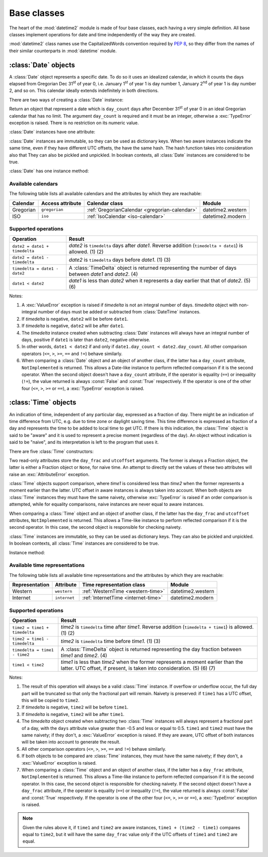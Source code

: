 Base classes
============

.. testsetup::

   from datetime2 import Time
   from fractions import Fraction
   from datetime2 import Date


The heart of the :mod:`datetime2` module is made of four base classes,
each having a very simple definition. All base classes implement
operations for date and time independently of the way they are created.

:mod:`datetime2` class names use the CapitalizedWords convention required by
:pep:`8`, so they differ from the names of their similar counterparts in
:mod:`datetime` module.



:class:`Date` objects
---------------------

A :class:`Date` object represents a specific date. To do so it uses an
idealized calendar, in which it counts the days elapsed from Gregorian Dec
31\ :sup:`st` of year 0, i.e. January 1\ :sup:`st` of year 1 is day number 1,
January 2\ :sup:`nd` of year 1 is day number 2, and so on. This calendar
ideally extends indefinitely in both directions.

There are two ways of creating a :class:`Date` instance:

.. class:: Date(day_count)

   Return an object that represent a date which is ``day_count`` days
   after December 31\ :sup:`st` of year 0 in an ideal Gregorian calendar that
   has no limit. The argument ``day_count``  is required and it must be an
   integer, otherwise a :exc:`TypeError` exception is raised. There is no
   restriction on its numeric value.


.. classmethod:: Date.today()

   Return a :class:`Date` object that represents the current local date.


:class:`Date` instances have one attribute:

.. attribute:: Date.day_count

   An integer that represents the number of days between the given date and
   January 1\ :sup:`st`, year 1. This attribute is read-only: an
   :exc:`AttributeError` exception is raised when trying to change it.


:class:`Date` instances are immutable, so they can be used as dictionary keys.
When two aware instances indicate the same time, even if they have different
UTC offsets, the have the same hash. The hash function takes into consideration also that They can also be pickled and unpickled.
In boolean contexts, all :class:`Date` instances are considered to be true.


:class:`Date` has one instance method:

.. method:: Date.__str__()

   Return ``R.D.`` followed by the day count. ``R.D.`` stands for Rata Die, the
   Latin for "fixed date".


Available calendars
^^^^^^^^^^^^^^^^^^^

The following table lists all available calendars and the attributes by which
they are reachable:

+--------------+------------------+----------------------------------------------------------+-------------------+
| Calendar     | Access attribute | Calendar class                                           | Module            |
+==============+==================+==========================================================+===================+
| Gregorian    | ``gregorian``    | :ref:`GregorianCalendar <gregorian-calendar>`            | datetime2.western |
+--------------+------------------+----------------------------------------------------------+-------------------+
| ISO          | ``iso``          | :ref:`IsoCalendar <iso-calendar>`                        | datetime2.modern  |
+--------------+------------------+----------------------------------------------------------+-------------------+



Supported operations
^^^^^^^^^^^^^^^^^^^^

+-------------------------------+----------------------------------------------+
| Operation                     | Result                                       |
+===============================+==============================================+
| ``date2 = date1 + timedelta`` | *date2* is ``timedelta`` days after          |
|                               | *date1*. Reverse addition (``timedelta +     |
|                               | date1``) is allowed. (1) (2)                 |
+-------------------------------+----------------------------------------------+
| ``date2 = date1 - timedelta`` | *date2* is ``timedelta`` days before         |
|                               | *date1*. (1) (3)                             |
+-------------------------------+----------------------------------------------+
| ``timedelta = date1 - date2`` | A :class:`TimeDelta` object is returned      |
|                               | representing the number of days              |
|                               | between *date1* and *date2*. (4)             |
+-------------------------------+----------------------------------------------+
| ``date1 < date2``             | *date1* is less than *date2* when it         |
|                               | represents a day earlier that that of        |
|                               | *date2*. (5) (6)                             |
+-------------------------------+----------------------------------------------+


Notes:

(1)
   A :exc:`ValueError` exception is raised if *timedelta* is not an integral
   number of days. *timedelta* object with non-integral number of days must be
   added or subtracted from :class:`DateTime` instances.

(2)
   If *timedelta* is negative, ``date2`` will be before ``date1``.

(3)
   If *timedelta* is negative, ``date2`` will be after ``date1``.

(4)
   The *timedelta* instance created when subtracting :class:`Date` instances
   will always have an integral number of days, positive if ``date1`` is later
   than ``date2``, negative otherwise.

(5)
   In other words, ``date1 < date2`` if and only if ``date1.day_count <
   date2.day_count``. All other comparison operators (``<=``, ``>``, ``>=``,
   ``==`` and ``!=``) behave similarly.

(6)
   When comparing a :class:`Date` object and an object of another class, if
   the latter has a ``day_count`` attribute, ``NotImplemented`` is returned.
   This allows a Date-like instance to perform reflected comparison if it is
   the second operator. When the second object doesn't have a ``day_count``
   attribute, if the operator is equality (``==``) or inequality (``!=``), the
   value returned is always :const:`False` and :const:`True` respectively.
   If the operator is one of the other four (``<=``, ``>``, ``>=`` or
   ``==``), a :exc:`TypeError` exception is raised.



:class:`Time` objects
---------------------

An indication of time, independent of any particular day, expressed as a
fraction of day. There might be an indication of time difference from UTC,
e.g. due to time zone or daylight saving time. This time difference is
expressed as fraction of a day and represents the time to be added to local
time to get UTC. If there is this indication, the :class:`Time` object is
said to be "aware" and it is used to represent a precise moment (regardless
of the day). An object without indication is said to be "naive", and its
interpretation is left to the program that uses it.

There are five :class:`Time` constructors:

.. class:: Time(day_frac, *, utcoffset=None)
.. class:: Time(numerator, denominator, *, utcoffset=None)

   Return an object that represents a moment in a day as a fraction of the
   whole day, given in the ``day_frac`` argument. If needed, it is possible
   to assign to the instance an indication of the time offset from UTC, for
   whatever political, algorithmic or geographic need (e.g. time zone), using
   the ``utcoffset`` argument, which must be explicitly named.

   The ``day_frac`` and ``utcoffset`` arguments can be anything that can
   be passed to the :class:`fractions.Fraction` constructor, i.e. an integer, a
   float, another Fraction, a Decimal number or a string representing an
   integer, a float or a fraction. The ``day_frac`` arguments only can also be
   passed with two values that represent numerator and denominator of the
   fraction. A :exc:`TypeError` exception is raised if the type of any
   argument is not one of the accepted types. A :exc:`ZeroDivisionError`
   exception is raised if the denominator is 0.

   The value for ``day_frac`` must be equal or greater than 0 and less than 1.
   The value for ``utcoffset`` in aware objects must be equal or greater than
   -1 and less or equal to 1. A :exc:`ValueError` exception is raised if
   values are outside these ranges.


.. classmethod:: Time.now(utcoffset=None)

   Return an aware :class:`Time` object that represents the current time.
   Without argument, the time represented in ``day_frac`` will be local
   standard time and ``utcoffset`` will be set to the difference between
   local standard time and UTC.

   If ``utcoffset`` is given, the returned object will be the current time
   at the given time difference from UTC. ``utcoffset`` follows the same
   requirements of the default constructor.


.. classmethod:: Time.localnow()

   Return a naive :class:`Time` object that represents the current local
   standard time.


.. classmethod:: Time.utcnow()

   Return a naive :class:`Time` object that represents the current standard
   UTC.


Two read-only attributes store the ``day_frac`` and ``utcoffset`` arguments.
The former is always a Fraction object, the latter is either a Fraction
object or ``None``, for naive time. An attempt to directly set the values of
these two attributes will raise an :exc:`AttributeError` exception.


:class:`Time` objects support comparison, where *time1* is considered less
than *time2* when the former represents a moment earlier than the latter.
UTC offset in aware instances is always taken into account. When both
objects are :class:`Time` instances they must have the same naivety,
otherwise :exc:`TypeError` is raised if an order comparison is attempted,
while for equality comparisons, naive instances are never equal to aware
instances.

When comparing a :class:`Time` object and an object of another class, if the
latter has the ``day_frac``  and ``utcoffset`` attributes, ``NotImplemented``
is returned. This allows a Time-like instance to perform reflected comparison
if it is the second operator. In this case, the second object is responsible
for checking naivety.


:class:`Time` instances are immutable, so they can be used as dictionary keys.
They can also be pickled and unpickled. In boolean contexts, all :class:`Time`
instances are considered to be true.


Instance method:

.. method:: Time.__str__()

   Return the string ``<fraction> of a day``, where *fraction* is the value of
   the ``day_frac`` attribute. UTC offset, if present, is represented as well:

.. doctest::

   >>> t1 = Time(4, 12)
   >>> print(t1)
   1/3 of a day
   >>> t2 = Time(3, 24, utcoffset="-4/24")
   >>> print(t2)
   1/8 of a day, -1/6 of a day from UTC


Available time representations
^^^^^^^^^^^^^^^^^^^^^^^^^^^^^^

The following table lists all available time representations and the attributes
by which they are reachable:

+----------------+----------------+------------------------------------------------+--------------------+
| Representation | Attribute      | Time representation class                      | Module             |
+================+================+================================================+====================+
| Western        | ``western``    | :ref:`WesternTime <western-time>`              | datetime2.western  |
+----------------+----------------+------------------------------------------------+--------------------+
| Internet       | ``internet``   | :ref:`InternetTime <internet-time>`            | datetime2.modern   |
+----------------+----------------+------------------------------------------------+--------------------+

Supported operations
^^^^^^^^^^^^^^^^^^^^

+-------------------------------+----------------------------------------------+
| Operation                     | Result                                       |
+===============================+==============================================+
| ``time2 = time1 + timedelta`` | *time2* is ``timedelta`` time after          |
|                               | *time1*. Reverse addition (``timedelta +     |
|                               | time1``) is allowed. (1) (2)                 |
+-------------------------------+----------------------------------------------+
| ``time2 = time1 - timedelta`` | *time2* is ``timedelta`` time before         |
|                               | *time1*. (1) (3)                             |
+-------------------------------+----------------------------------------------+
| ``timedelta = time1 - time2`` | A :class:`TimeDelta` object is returned      |
|                               | representing the day fraction                |
|                               | between *time1* and *time2*. (4)             |
+-------------------------------+----------------------------------------------+
| ``time1 < time2``             | *time1* is less than *time2* when the former |
|                               | represents a moment earlier than the latter. |
|                               | UTC offset, if present, is taken into        |
|                               | consideration. (5) (6) (7)                   |
+-------------------------------+----------------------------------------------+


Notes:

(1)
   The result of this operation will always be a valid :class:`Time` instance.
   If overflow or underflow occur, the full day part will be truncated so that
   only the fractional part will remain. Naivety is preserved: if ``time1``
   has a UTC offset, this will be copied to ``time2``.

(2)
   If *timedelta* is negative, ``time2`` will be before ``time1``.

(3)
   If *timedelta* is negative, ``time2`` will be after ``time1``.

(4)
   The *timedelta* object created when subtracting two :class:`Time`
   instances will always represent a fractional part of a day, with the
   ``days`` attribute value greater than -0.5 and less or equal to 0.5.
   ``time1`` and ``time2`` must have the same naivety; if they don't, a
   :exc:`ValueError` exception is raised. If they are aware, UTC offset of
   both instances will be taken into account to generate the result.

(5)
   All other comparison operators (``<=``, ``>``, ``>=``, ``==`` and ``!=``)
   behave similarly.

(6)
   If both objects to be compared are :class:`Time` instances, they must have
   the same naivety; if they don't, a :exc:`ValueError` exception is raised.

(7)
   When comparing a :class:`Time` object and an object of another class, if
   the latter has a ``day_frac`` attribute, ``NotImplemented`` is returned.
   This allows a Time-like instance to perform reflected comparison if it is
   the second operator. In this case, the second object is responsible for
   checking naivety. If the second object doesn't have a ``day_frac``
   attribute, if the operator is equality (``==``) or inequality (``!=``),
   the value returned is always :const:`False` and :const:`True` respectively.
   If the operator is one of the other four (``<=``, ``>``, ``>=`` or
   ``==``), a :exc:`TypeError` exception is raised.


.. note::
   Given the rules above it, if ``time1`` and ``time2`` are aware instances,
   ``time1 + (time2 - time1)`` compares equal to ``time2``, but it will have
   the same ``day_frac`` value only if the UTC offsets of ``time1`` and
   ``time2`` are equal.
